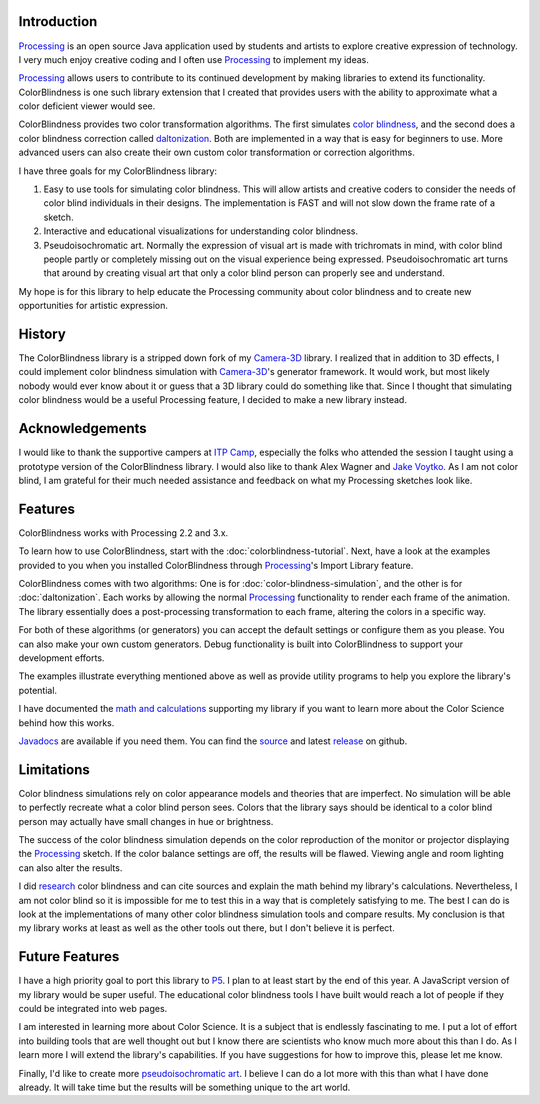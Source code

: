 .. title: ColorBlindess: Processing Library
.. slug: index
.. date: 2016-08-28 14:41:01 UTC-04:00
.. tags: processing
.. category:
.. link:
.. description: Colorblindness simulation library for Processing
.. type: text

Introduction
============

Processing_ is an open source Java application used by students and artists to explore creative expression of technology. I very much enjoy creative coding and I often use Processing_ to implement my ideas.

Processing_ allows users to contribute to its continued development by making libraries to extend its functionality. ColorBlindness is one such library extension that I created that provides users with the ability to approximate what a color deficient viewer would see.

ColorBlindness provides two color transformation algorithms. The first simulates `color blindness <https://en.wikipedia.org/wiki/Color_blindness>`_, and the second does a color blindness correction called `daltonization <http://www.vischeck.com/daltonize/>`_. Both are implemented in a way that is easy for beginners to use. More advanced users can also create their own custom color transformation or correction algorithms.

I have three goals for my ColorBlindness library:

1. Easy to use tools for simulating color blindness. This will allow artists and creative coders to consider the needs of color blind individuals in their designs. The implementation is FAST and will not slow down the frame rate of a sketch.

2. Interactive and educational visualizations for understanding color blindness.

3. Pseudoisochromatic art. Normally the expression of visual art is made with trichromats in mind, with color blind people partly or completely missing out on the visual experience being expressed. Pseudoisochromatic art turns that around by creating visual art that only a color blind person can properly see and understand.

My hope is for this library to help educate the Processing community about color blindness and to create new opportunities for artistic expression.

History
=======

The ColorBlindness library is a stripped down fork of my `Camera-3D <link://section_index/projects/camera-3D>`_ library. I realized that in addition to 3D effects, I could implement color blindness simulation with `Camera-3D <link://section_index/projects/camera-3D>`_'s generator framework. It would work, but most likely nobody would ever know about it or guess that a 3D library could do something like that. Since I thought that simulating color blindness would be a useful Processing feature, I decided to make a new library instead.

Acknowledgements
================

I would like to thank the supportive campers at `ITP Camp <http://itp.nyu.edu/camp2016/>`_, especially the folks who attended the session I taught using a prototype version of the ColorBlindness library. I would also like to thank Alex Wagner and `Jake Voytko <https://twitter.com/jakewouldsee>`_. As I am not color blind, I am grateful for their much needed assistance and feedback on what my Processing sketches look like.

Features
========

ColorBlindness works with Processing 2.2 and 3.x.

To learn how to use ColorBlindness, start with the :doc:`colorblindness-tutorial`. Next, have a look at the examples provided to you when you installed ColorBlindness through Processing_'s Import Library feature.

ColorBlindness comes with two algorithms: One is for :doc:`color-blindness-simulation`, and the other is for :doc:`daltonization`. Each works by allowing the normal Processing_ functionality to render each frame of the animation. The library essentially does a post-processing transformation to each frame, altering the colors in a specific way.

For both of these algorithms (or generators) you can accept the default settings or configure them as you please. You can also make your own custom generators. Debug functionality is built into ColorBlindness to support your development efforts.

The examples illustrate everything mentioned above as well as provide utility programs to help you explore the library's potential.

I have documented the `math and calculations <link://slug/color-blindness-simulation-research>`_ supporting my library if you want to learn more about the Color Science behind how this works.

`Javadocs <javadoc/index.html>`_ are available if you need them. You can find the `source <https://github.com/subject117/ColorBlindness>`_ and latest `release <https://github.com/subject117/ColorBlindness/releases>`_ on github.

Limitations
===========

Color blindness simulations rely on color appearance models and theories that are imperfect. No simulation will be able to perfectly recreate what a color blind person sees. Colors that the library says should be identical to a color blind person may actually have small changes in hue or brightness.

The success of the color blindness simulation depends on the color reproduction of the monitor or projector displaying the Processing_ sketch. If the color balance settings are off, the results will be flawed. Viewing angle and room lighting can also alter the results.

I did `research <link://slug/color-blindness-simulation-research>`_ color blindness and can cite sources and explain the math behind my library's calculations. Nevertheless, I am not color blind so it is impossible for me to test this in a way that is completely satisfying to me. The best I can do is look at the implementations of many other color blindness simulation tools and compare results. My conclusion is that my library works at least as well as the other tools out there, but I don't believe it is perfect.

Future Features
===============

I have a high priority goal to port this library to P5_. I plan to at least start by the end of this year. A JavaScript version of my library would be super useful. The educational color blindness tools I have built would reach a lot of people if they could be integrated into web pages.

I am interested in learning more about Color Science. It is a subject that is endlessly fascinating to me. I put a lot of effort into building tools that are well thought out but I know there are scientists who know much more about this than I do. As I learn more I will extend the library's capabilities. If you have suggestions for how to improve this, please let me know.

Finally, I'd like to create more `pseudoisochromatic art <https://vimeo.com/182646002>`_. I believe I can do a lot more with this than what I have done already. It will take time but the results will be something unique to the art world.

.. _Processing: http://processing.org/
.. _P5: https://p5js.org/
